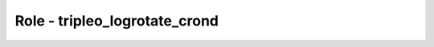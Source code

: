 ==============================
Role - tripleo_logrotate_crond
==============================

.. ansibleautoplugin::
  :role: tripleo_ansible/roles/tripleo_logrotate_crond
